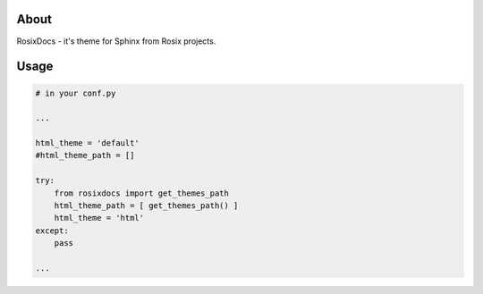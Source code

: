 =====
About
=====

RosixDocs - it's theme for Sphinx from Rosix projects.

.. image:: ./screen.png
   :width: 100%


=====
Usage
=====

.. code-block:: python

    # in your conf.py

    ...

    html_theme = 'default'
    #html_theme_path = []

    try:
        from rosixdocs import get_themes_path
        html_theme_path = [ get_themes_path() ]
        html_theme = 'html'
    except:
        pass

    ...
